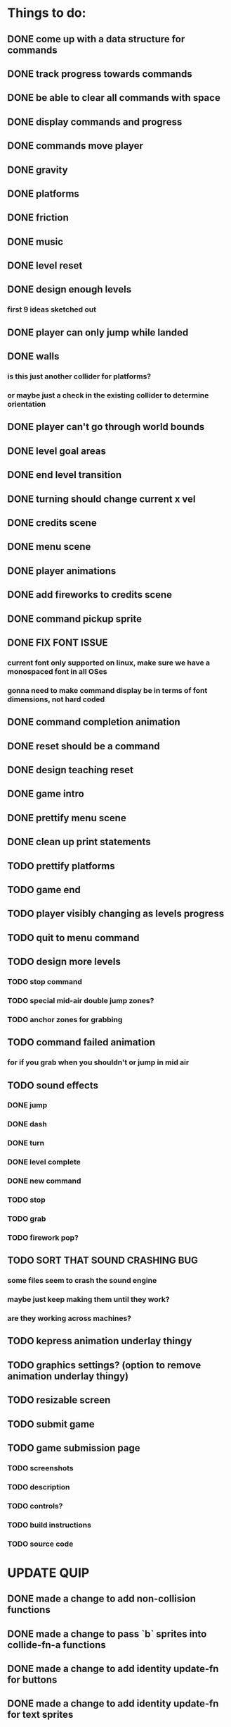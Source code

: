 * Things to do:
** DONE come up with a data structure for commands
** DONE track progress towards commands
** DONE be able to clear all commands with space
** DONE display commands and progress
** DONE commands move player
** DONE gravity
** DONE platforms
** DONE friction
** DONE music
** DONE level reset
** DONE design enough levels
*** first 9 ideas sketched out
** DONE player can only jump while landed
** DONE walls
*** is this just another collider for platforms?
*** or maybe just a check in the existing collider to determine orientation
** DONE player can't go through world bounds
** DONE level goal areas
** DONE end level transition
** DONE turning should change current x vel
** DONE credits scene
** DONE menu scene
** DONE player animations
** DONE add fireworks to credits scene
** DONE command pickup sprite
** DONE FIX FONT ISSUE
*** current font only supported on linux, make sure we have a monospaced font in all OSes
*** gonna need to make command display be in terms of font dimensions, not hard coded
** DONE command completion animation
** DONE reset should be a command
** DONE design teaching reset
** DONE game intro
** DONE prettify menu scene
** DONE clean up print statements
** TODO prettify platforms
** TODO game end
** TODO player visibly changing as levels progress
** TODO quit to menu command
** TODO design more levels
*** TODO stop command
*** TODO special mid-air double jump zones?
*** TODO anchor zones for grabbing
** TODO command failed animation
*** for if you grab when you shouldn't or jump in mid air
** TODO sound effects
*** DONE jump
*** DONE dash
*** DONE turn
*** DONE level complete
*** DONE new command
*** TODO stop
*** TODO grab
*** TODO firework pop?
** TODO SORT THAT SOUND CRASHING BUG
*** some files seem to crash the sound engine
*** maybe just keep making them until they work?
*** are they working across machines?
** TODO kepress animation underlay thingy
** TODO graphics settings? (option to remove animation underlay thingy)
** TODO resizable screen
** TODO submit game
** TODO game submission page
*** TODO screenshots
*** TODO description
*** TODO controls?
*** TODO build instructions
*** TODO source code

* UPDATE QUIP
** DONE made a change to add non-collision functions
** DONE made a change to pass `b` sprites into collide-fn-a functions
** DONE made a change to add identity update-fn for buttons
** DONE made a change to add identity update-fn for text sprites
** TODO scene transition delay (so we can see buttons unpress)
** TODO a generalised way of creating delayed actions
** TODO a way of defining and applying tweens to sprites
** TODO a way of defining coeffects for the state in colliders
